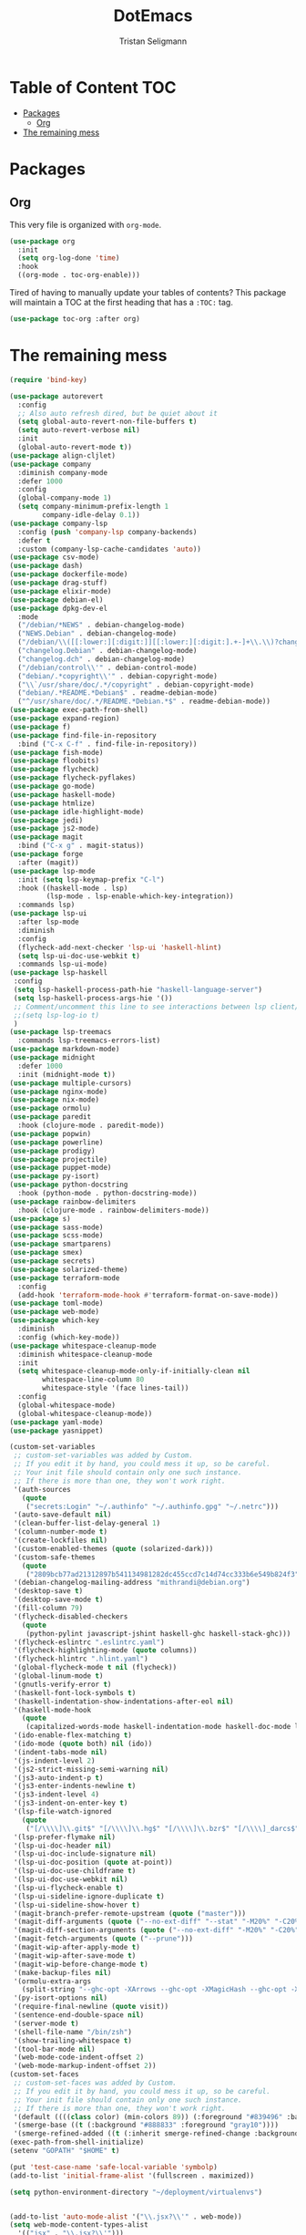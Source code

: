 #+TITLE: DotEmacs
#+AUTHOR: Tristan Seligmann
#+PROPERTY: header-args  :tangle yes

* Table of Content                                                      :TOC:
- [[#packages][Packages]]
  - [[#org][Org]]
- [[#the-remaining-mess][The remaining mess]]

* Packages

** Org

This very file is organized with =org-mode=.

#+BEGIN_SRC emacs-lisp
  (use-package org
    :init
    (setq org-log-done 'time)
    :hook
    ((org-mode . toc-org-enable)))
#+END_SRC

Tired of having to manually update your tables of contents? This package will
maintain a TOC at the first heading that has a =:TOC:= tag.

#+BEGIN_SRC emacs-lisp
(use-package toc-org :after org)
#+END_SRC

* The remaining mess

#+begin_src emacs-lisp
(require 'bind-key)

(use-package autorevert
  :config
  ;; Also auto refresh dired, but be quiet about it
  (setq global-auto-revert-non-file-buffers t)
  (setq auto-revert-verbose nil)
  :init
  (global-auto-revert-mode t))
(use-package align-cljlet)
(use-package company
  :diminish company-mode
  :defer 1000
  :config
  (global-company-mode 1)
  (setq company-minimum-prefix-length 1
        company-idle-delay 0.1))
(use-package company-lsp
  :config (push 'company-lsp company-backends)
  :defer t
  :custom (company-lsp-cache-candidates 'auto))
(use-package csv-mode)
(use-package dash)
(use-package dockerfile-mode)
(use-package drag-stuff)
(use-package elixir-mode)
(use-package debian-el)
(use-package dpkg-dev-el
  :mode
  ("/debian/*NEWS" . debian-changelog-mode)
  ("NEWS.Debian" . debian-changelog-mode)
  ("/debian/\\([[:lower:][:digit:]][[:lower:][:digit:].+-]+\\.\\)?changelog\\'" . debian-changelog-mode)
  ("changelog.Debian" . debian-changelog-mode)
  ("changelog.dch" . debian-changelog-mode)
  ("/debian/control\\'" . debian-control-mode)
  ("debian/.*copyright\\'" . debian-copyright-mode)
  ("\\`/usr/share/doc/.*/copyright" . debian-copyright-mode)
  ("debian/.*README.*Debian$" . readme-debian-mode)
  ("^/usr/share/doc/.*/README.*Debian.*$" . readme-debian-mode))
(use-package exec-path-from-shell)
(use-package expand-region)
(use-package f)
(use-package find-file-in-repository
  :bind ("C-x C-f" . find-file-in-repository))
(use-package fish-mode)
(use-package floobits)
(use-package flycheck)
(use-package flycheck-pyflakes)
(use-package go-mode)
(use-package haskell-mode)
(use-package htmlize)
(use-package idle-highlight-mode)
(use-package jedi)
(use-package js2-mode)
(use-package magit
  :bind ("C-x g" . magit-status))
(use-package forge
  :after (magit))
(use-package lsp-mode
  :init (setq lsp-keymap-prefix "C-l")
  :hook ((haskell-mode . lsp)
         (lsp-mode . lsp-enable-which-key-integration))
  :commands lsp)
(use-package lsp-ui
  :after lsp-mode
  :diminish
  :config
  (flycheck-add-next-checker 'lsp-ui 'haskell-hlint)
  (setq lsp-ui-doc-use-webkit t)
  :commands lsp-ui-mode)
(use-package lsp-haskell
 :config
 (setq lsp-haskell-process-path-hie "haskell-language-server")
 (setq lsp-haskell-process-args-hie '())
 ;; Comment/uncomment this line to see interactions between lsp client/server.
 ;;(setq lsp-log-io t)
 )
(use-package lsp-treemacs
  :commands lsp-treemacs-errors-list)
(use-package markdown-mode)
(use-package midnight
  :defer 1000
  :init (midnight-mode t))
(use-package multiple-cursors)
(use-package nginx-mode)
(use-package nix-mode)
(use-package ormolu)
(use-package paredit
  :hook (clojure-mode . paredit-mode))
(use-package popwin)
(use-package powerline)
(use-package prodigy)
(use-package projectile)
(use-package puppet-mode)
(use-package py-isort)
(use-package python-docstring
  :hook (python-mode . python-docstring-mode))
(use-package rainbow-delimiters
  :hook (clojure-mode . rainbow-delimiters-mode))
(use-package s)
(use-package sass-mode)
(use-package scss-mode)
(use-package smartparens)
(use-package smex)
(use-package secrets)
(use-package solarized-theme)
(use-package terraform-mode
  :config
  (add-hook 'terraform-mode-hook #'terraform-format-on-save-mode))
(use-package toml-mode)
(use-package web-mode)
(use-package which-key
  :diminish
  :config (which-key-mode))
(use-package whitespace-cleanup-mode
  :diminish whitespace-cleanup-mode
  :init
  (setq whitespace-cleanup-mode-only-if-initially-clean nil
        whitespace-line-column 80
        whitespace-style '(face lines-tail))
  :config
  (global-whitespace-mode)
  (global-whitespace-cleanup-mode))
(use-package yaml-mode)
(use-package yasnippet)

(custom-set-variables
 ;; custom-set-variables was added by Custom.
 ;; If you edit it by hand, you could mess it up, so be careful.
 ;; Your init file should contain only one such instance.
 ;; If there is more than one, they won't work right.
 '(auth-sources
   (quote
    ("secrets:Login" "~/.authinfo" "~/.authinfo.gpg" "~/.netrc")))
 '(auto-save-default nil)
 '(clean-buffer-list-delay-general 1)
 '(column-number-mode t)
 '(create-lockfiles nil)
 '(custom-enabled-themes (quote (solarized-dark)))
 '(custom-safe-themes
   (quote
    ("2809bcb77ad21312897b541134981282dc455ccd7c14d74cc333b6e549b824f3" "d677ef584c6dfc0697901a44b885cc18e206f05114c8a3b7fde674fce6180879" "8aebf25556399b58091e533e455dd50a6a9cba958cc4ebb0aab175863c25b9a4" "1e7e097ec8cb1f8c3a912d7e1e0331caeed49fef6cff220be63bd2a6ba4cc365" "fc5fcb6f1f1c1bc01305694c59a1a861b008c534cae8d0e48e4d5e81ad718bc6" default)))
 '(debian-changelog-mailing-address "mithrandi@debian.org")
 '(desktop-save t)
 '(desktop-save-mode t)
 '(fill-column 79)
 '(flycheck-disabled-checkers
   (quote
    (python-pylint javascript-jshint haskell-ghc haskell-stack-ghc)))
 '(flycheck-eslintrc ".eslintrc.yaml")
 '(flycheck-highlighting-mode (quote columns))
 '(flycheck-hlintrc ".hlint.yaml")
 '(global-flycheck-mode t nil (flycheck))
 '(global-linum-mode t)
 '(gnutls-verify-error t)
 '(haskell-font-lock-symbols t)
 '(haskell-indentation-show-indentations-after-eol nil)
 '(haskell-mode-hook
   (quote
    (capitalized-words-mode haskell-indentation-mode haskell-doc-mode lsp ormolu-format-on-save-mode)))
 '(ido-enable-flex-matching t)
 '(ido-mode (quote both) nil (ido))
 '(indent-tabs-mode nil)
 '(js-indent-level 2)
 '(js2-strict-missing-semi-warning nil)
 '(js3-auto-indent-p t)
 '(js3-enter-indents-newline t)
 '(js3-indent-level 4)
 '(js3-indent-on-enter-key t)
 '(lsp-file-watch-ignored
   (quote
    ("[/\\\\]\\.git$" "[/\\\\]\\.hg$" "[/\\\\]\\.bzr$" "[/\\\\]_darcs$" "[/\\\\]\\.svn$" "[/\\\\]_FOSSIL_$" "[/\\\\]\\.idea$" "[/\\\\]\\.ensime_cache$" "[/\\\\]\\.eunit$" "[/\\\\]node_modules$" "[/\\\\]\\.fslckout$" "[/\\\\]\\.tox$" "[/\\\\]\\.stack-work$" "[/\\\\]\\.bloop$" "[/\\\\]\\.metals$" "[/\\\\]target$" "[/\\\\]\\.deps$" "[/\\\\]build-aux$" "[/\\\\]autom4te.cache$" "[/\\\\]\\.reference$" "[/\\\\]dist$" "[/\\\\]dist-newstyle$")))
 '(lsp-prefer-flymake nil)
 '(lsp-ui-doc-header nil)
 '(lsp-ui-doc-include-signature nil)
 '(lsp-ui-doc-position (quote at-point))
 '(lsp-ui-doc-use-childframe t)
 '(lsp-ui-doc-use-webkit nil)
 '(lsp-ui-flycheck-enable t)
 '(lsp-ui-sideline-ignore-duplicate t)
 '(lsp-ui-sideline-show-hover t)
 '(magit-branch-prefer-remote-upstream (quote ("master")))
 '(magit-diff-arguments (quote ("--no-ext-diff" "--stat" "-M20%" "-C20%")))
 '(magit-diff-section-arguments (quote ("--no-ext-diff" "-M20%" "-C20%")))
 '(magit-fetch-arguments (quote ("--prune")))
 '(magit-wip-after-apply-mode t)
 '(magit-wip-after-save-mode t)
 '(magit-wip-before-change-mode t)
 '(make-backup-files nil)
 '(ormolu-extra-args
   (split-string "--ghc-opt -XArrows --ghc-opt -XMagicHash --ghc-opt -XPatternSynonyms --ghc-opt -XRecursiveDo --ghc-opt -XTypeApplications"))
 '(py-isort-options nil)
 '(require-final-newline (quote visit))
 '(sentence-end-double-space nil)
 '(server-mode t)
 '(shell-file-name "/bin/zsh")
 '(show-trailing-whitespace t)
 '(tool-bar-mode nil)
 '(web-mode-code-indent-offset 2)
 '(web-mode-markup-indent-offset 2))
(custom-set-faces
 ;; custom-set-faces was added by Custom.
 ;; If you edit it by hand, you could mess it up, so be careful.
 ;; Your init file should contain only one such instance.
 ;; If there is more than one, they won't work right.
 '(default ((((class color) (min-colors 89)) (:foreground "#839496" :background "#002b36"))))
 '(smerge-base ((t (:background "#888833" :foreground "gray10"))))
 '(smerge-refined-added ((t (:inherit smerge-refined-change :background "#22aa22" :foreground "gray10")))))
(exec-path-from-shell-initialize)
(setenv "GOPATH" "$HOME" t)

(put 'test-case-name 'safe-local-variable 'symbolp)
(add-to-list 'initial-frame-alist '(fullscreen . maximized))

(setq python-environment-directory "~/deployment/virtualenvs")


(add-to-list 'auto-mode-alist '("\\.jsx?\\'" . web-mode))
(setq web-mode-content-types-alist
  '(("jsx" . "\\.jsx?\\'")))
(flycheck-add-mode 'javascript-eslint 'web-mode)
(add-hook 'web-mode-hook
          (lambda ()
            (when (equal web-mode-content-type "jsx")
              ;; enable flycheck
              (flycheck-select-checker 'javascript-eslint)
              (flycheck-mode))))
(flycheck-define-checker python-twistedchecker
  "A Python syntax and style checker using twistedchecker."
  :command ("twistedchecker"
            ;; Need `source-inplace' for relative imports (e.g. `from .foo
            ;; import bar'), see https://github.com/flycheck/flycheck/issues/280
            source-inplace)
  :error-filter
  (lambda (errors)
    (flycheck-sanitize-errors (flycheck-increment-error-columns errors)))
  :error-patterns
  ((error line-start (or "E" "F") (id (one-or-more (not (any ":")))) ":"
          (zero-or-more " ") line "," column ":" (message) line-end)
   (warning line-start (or "W" "R" "C") (id (one-or-more (not (any ":")))) ":"
            (zero-or-more " ") line "," column ":" (message) line-end))
  :modes 'python-mode)
(add-to-list 'flycheck-checkers 'python-twistedchecker 'append)
(flycheck-add-next-checker 'python-twistedchecker 'python-flake8)
(add-hook 'python-mode-hook
          (lambda () (flycheck-select-checker 'python-flake8)))
#+end_src

